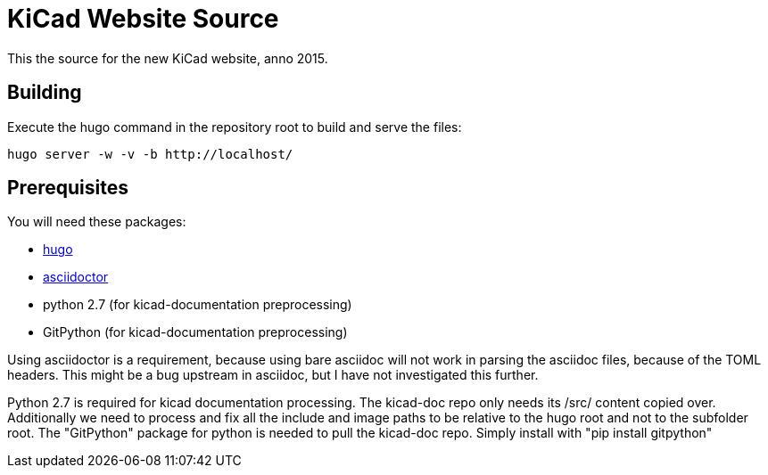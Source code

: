 KiCad Website Source
====================

This the source for the new KiCad website, anno 2015.

== Building

Execute the hugo command in the repository root to build and serve the files:

----
hugo server -w -v -b http://localhost/
----

== Prerequisites
You will need these packages:

- http://gohugo.io/[hugo]
- http://asciidoctor.org/[asciidoctor]
- python 2.7 (for kicad-documentation preprocessing)
- GitPython (for kicad-documentation preprocessing)

Using asciidoctor is a requirement, because using bare asciidoc will
not work in parsing the asciidoc files, because of the TOML headers.
This might be a bug upstream in asciidoc, but I have not investigated
this further.

Python 2.7 is required for kicad documentation processing.
The kicad-doc repo only needs its /src/ content copied over.
Additionally we need to process and fix all the include and image paths
to be relative to the hugo root and not to the subfolder root.
The "GitPython" package for python is needed to pull the kicad-doc repo.
Simply install with "pip install gitpython"

